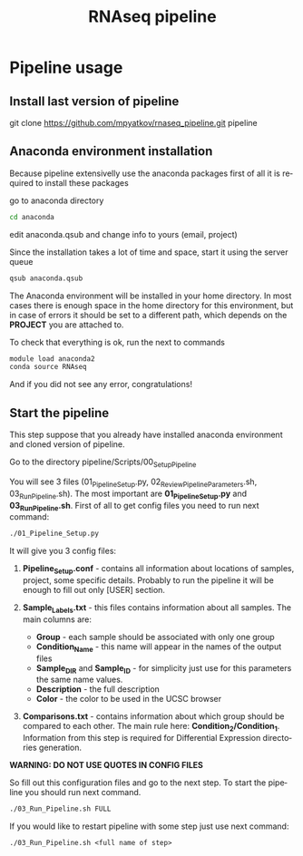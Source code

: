 #+TITLE:     RNAseq pipeline
#+DESCRIPTION: This document catalogs a set of scripts which allow to lab members reproduce this research

#+KEYWORDS:  caspases, n-rule, cleavage sites, apoptosis
#+LANGUAGE:  en
#+OPTIONS:   H:4
#+OPTIONS:   num:nil
#+OPTIONS:   toc:2
#+OPTIONS:   p:t
#+OPTIONS: author:nil date:nil

* Pipeline usage
** Install last version of pipeline
git clone https://github.com/mpyatkov/rnaseq_pipeline.git pipeline 

** Anaconda environment installation
Because pipeline extensivelly use the anaconda packages first of all it is required to install these packages

go to anaconda directory

#+begin_src sh
cd anaconda
#+end_src

edit anaconda.qsub and change info to yours (email, project)

Since the installation takes a lot of time and space, start it using the server queue

#+begin_src sh
qsub anaconda.qsub
#+end_src

The Anaconda environment will be installed in your home directory. In most cases there is enough space in the home directory for this environment, but in case of errors it should be set to a different path, which depends on the *PROJECT* you are attached to.

To check that everything is ok, run the next to commands

#+begin_src sh
module load anaconda2
conda source RNAseq
#+end_src

And if you did not see any error, congratulations!

** Start the pipeline
This step suppose that you already have installed anaconda environment and cloned version of pipeline.

Go to the directory pipeline/Scripts/00_Setup_Pipeline

You will see 3 files (01_Pipeline_Setup.py, 02_Review_Pipeline_Parameters.sh, 03_Run_Pipeline.sh). The most important are *01_Pipeline_Setup.py* and *03_Run_Pipeline.sh*. First of all to get config files you need to run next command:

#+begin_src sh
./01_Pipeline_Setup.py
#+end_src

It will give you 3 config files:

1) *Pipeline_Setup.conf* - contains all information about locations of samples, project, some specific details. Probably to run the pipeline it will be enough to fill out only [USER] section.

2) *Sample_Labels.txt* - this files contains information about all samples. The main columns are:
   - *Group* - each sample should be associated with only one group
   - *Condition_Name* - this name will appear in the names of the output files
   - *Sample_DIR* and *Sample_ID* - for simplicity just use for this parameters the same name values.
   - *Description* - the full description
   - *Color* - the color to be used in the UCSC browser

3) *Comparisons.txt* - contains information about which group should be compared to each other. The main rule here: *Condition_2/Condition_1*. Information from this step is required for Differential Expression directories generation.
   
*WARNING: DO NOT USE QUOTES IN CONFIG FILES*

So fill out this configuration files and go to the next step.
To start the pipeline you should run next command.

#+begin_src sh
./03_Run_Pipeline.sh FULL
#+end_src

If you would like to restart pipeline with some step just use next command:

#+begin_src 
./03_Run_Pipeline.sh <full name of step>
#+end_src


* COMMENT Local vars :noexport:
   ;; Local Variables:
   ;; eval: (add-hook 'after-save-hook (lambda ()(org-babel-tangle)) nil t)
   ;; End:
